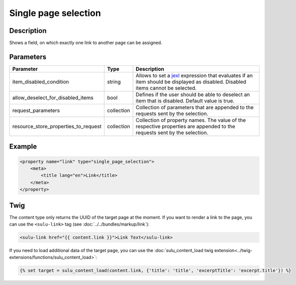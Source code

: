 Single page selection
=====================

Description
-----------

Shows a field, on which exactly one link to another page can be assigned.

Parameters
----------

.. list-table::
    :header-rows: 1

    * - Parameter
      - Type
      - Description
    * - item_disabled_condition
      - string
      - Allows to set a `jexl`_ expression that evaluates if an item should be displayed as disabled.
        Disabled items cannot be selected.
    * - allow_deselect_for_disabled_items
      - bool
      - Defines if the user should be able to deselect an item that is disabled. Default value is true.
    * - request_parameters
      - collection
      - Collection of parameters that are appended to the requests sent by the selection.
    * - resource_store_properties_to_request
      - collection
      - Collection of property names.
        The value of the respective properties are appended to the requests sent by the selection.

Example
-------

.. code-block:: xml

    <property name="link" type="single_page_selection">
        <meta>
            <title lang="en">Link</title>
        </meta>
    </property>

Twig
----

The content type only returns the UUID of the target page at the moment. If you want to
render a link to the page, you can use the ``<sulu-link>`` tag (see :doc:`../../bundles/markup/link`):

.. code-block:: html

    <sulu-link href="{{ content.link }}">Link Text</sulu-link>

If you need to load additional data of the target page, you can use the
:doc:`sulu_content_load twig extension<../twig-extensions/functions/sulu_content_load>`:

.. code-block:: twig

    {% set target = sulu_content_load(content.link, {'title': 'title', 'excerptTitle': 'excerpt.title'}) %}

.. _jexl: https://github.com/TomFrost/jexl
